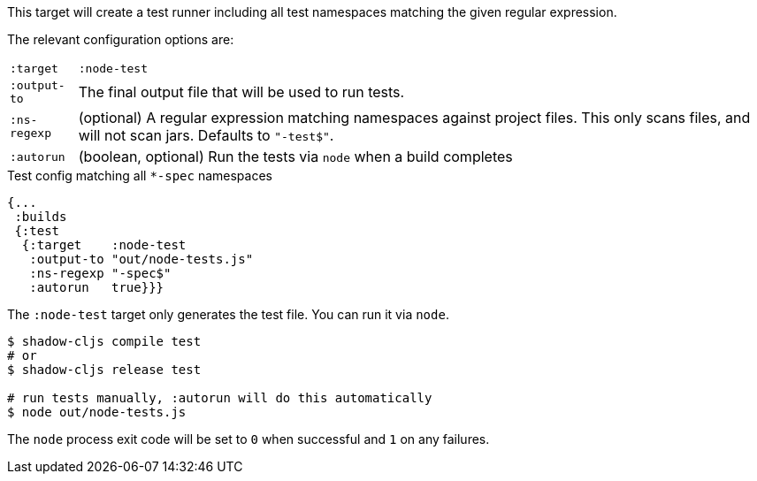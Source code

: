 This target will create a test runner including all test namespaces matching the given regular expression.

The relevant configuration options are:

[horizontal]
`:target`::    `:node-test`
`:output-to`:: The final output file that will be used to run tests.
`:ns-regexp`:: (optional) A regular expression matching namespaces against project files. This only scans files, and will not scan jars. Defaults to `"-test$"`.
`:autorun`:: (boolean, optional) Run the tests via `node` when a build completes

.Test config matching all `*-spec` namespaces
```
{...
 :builds
 {:test
  {:target    :node-test
   :output-to "out/node-tests.js"
   :ns-regexp "-spec$"
   :autorun   true}}}
```

The `:node-test` target only generates the test file. You can run it via `node`.

```bash
$ shadow-cljs compile test
# or
$ shadow-cljs release test

# run tests manually, :autorun will do this automatically
$ node out/node-tests.js
```

The `node` process exit code will be set to `0` when successful and `1` on any failures.

